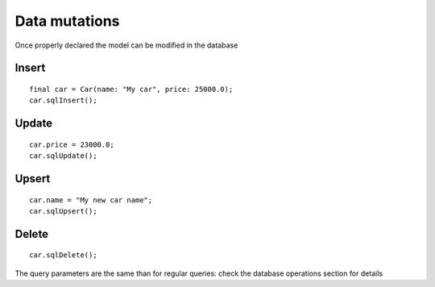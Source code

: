 Data mutations
==============

Once properly declared the model can be modified in the database

Insert
------

.. highlight:: dart

::

    final car = Car(name: "My car", price: 25000.0);
    car.sqlInsert();


Update
------

::

    car.price = 23000.0;
    car.sqlUpdate();

Upsert
------

::

    car.name = "My new car name";
    car.sqlUpsert();

Delete
------

::

    car.sqlDelete();


The query parameters are the same than for regular queries: check the database
operations section for details


